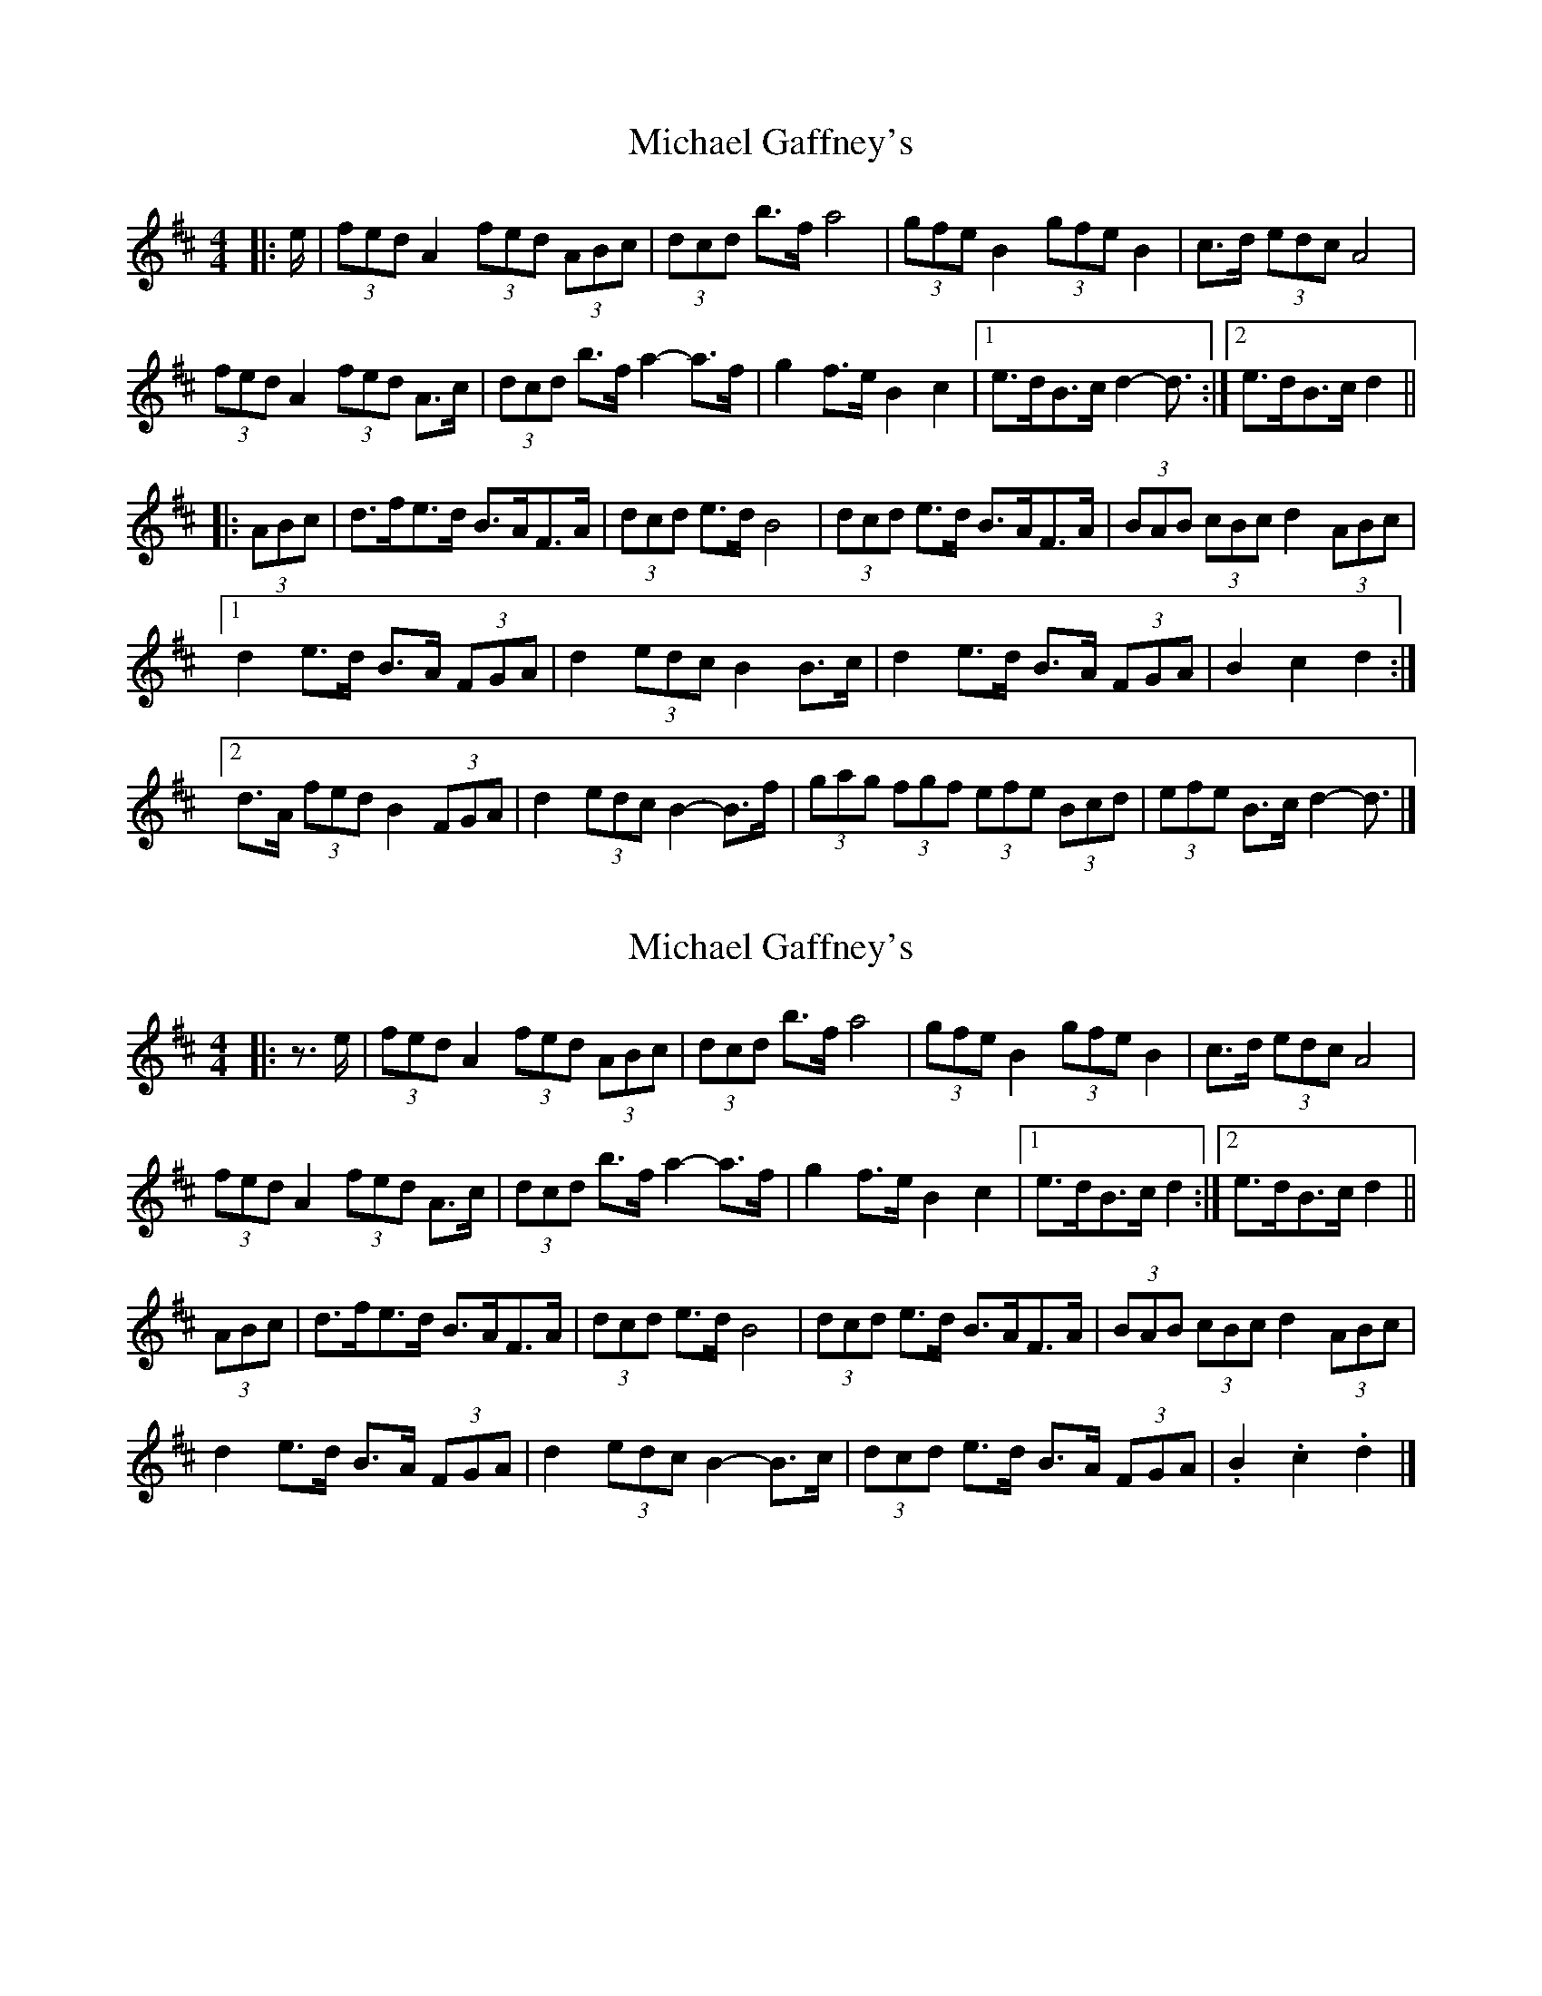 X: 1
T: Michael Gaffney's
Z: ceolachan
S: https://thesession.org/tunes/3567#setting3567
R: barndance
M: 4/4
L: 1/8
K: Dmaj
|: e/ |(3fed A2 (3fed (3ABc | (3dcd b>f a4 | (3gfe B2 (3gfe B2 | c>d (3edc A4 |
(3fed A2 (3fed A>c | (3dcd b>f a2- a>f | g2 f>e B2 c2 |[1 e>dB>c d2- d3/ :|[2 e>dB>c d2 ||
|: (3ABc |d>fe>d B>AF>A | (3dcd e>d B4 | (3dcd e>d B>AF>A | (3BAB (3cBc d2 (3ABc |
[1 d2 e>d B>A (3FGA | d2 (3edc B2 B>c | d2 e>d B>A (3FGA | B2 c2 d2 :|
[2 d>A (3fed B2 (3FGA | d2 (3edc B2- B>f | (3gag (3fgf (3efe (3Bcd | (3efe B>c d2- d3/ |]
X: 2
T: Michael Gaffney's
Z: ceolachan
S: https://thesession.org/tunes/3567#setting16591
R: barndance
M: 4/4
L: 1/8
K: Dmaj
|: z>e |(3fed A2 (3fed (3ABc | (3dcd b>f a4 | (3gfe B2 (3gfe B2 | c>d (3edc A4 |
(3fed A2 (3fed A>c | (3dcd b>f a2- a>f | g2 f>e B2 c2|[1 e>dB>c d2 :|[2 e>dB>c d2 ||
(3ABc |d>fe>d B>AF>A | (3dcd e>d B4 | (3dcd e>d B>AF>A | (3BAB (3cBc d2 (3ABc |
d2 e>d B>A (3FGA | d2 (3edc B2- B>c | (3dcd e>d B>A (3FGA | .B2 .c2 .d2 |]
X: 3
T: Michael Gaffney's
Z: ceolachan
S: https://thesession.org/tunes/3567#setting16592
R: barndance
M: 4/4
L: 1/8
K: Dmaj
|: (3cde |f>d A2 (3fed (3A^GA | (3dcd b>f a2 (3fga | g>e B2 (3gfe (3B^AB | (3c^Bc g>e A2 ^G>A |
(3fed A2 (3fed (3A^GA | (3dcd b>f a2- a>f | (3gag f>g B2- B>c |[1 (3fed (3ABc d2 :|[2 f>dB>c d2- d3/ ||
|: c/ |d>fe>d B>AF>A | (3dcd e>d B4 | (3dcd e>d B>AF>A | (3B^AB (3c^Bc d2 (3ABc |
d2 e>d B>A (3FGA | d2 (3edc B2- B>c | (3dcd e>d B>A (3FGA |[1 .B2 .c2 .d2 z3/ |[2 .B2 .c2 .d2 |]
X: 4
T: Michael Gaffney's
Z: muspc
S: https://thesession.org/tunes/3567#setting16593
R: barndance
M: 4/4
L: 1/8
K: Dmaj
(3fed A2 (3fed (3ABc | (3dcd b>f a4 | (3gfe B2 (3gfe B2 | c>d (3edc A4 |(3fed A2 (3fed A>c | (3dcd b>f a3 f | g2 f>e B2 c2| e>dB>c d2 :|d>fe>d B>AF>A | (3dcd e>d B4 | (3dcd e>d B>AF>A | (3BAB (3cBc d2 (3ABc |d2 e>d B>A (3FGA | d2 (3edc B3 c | (3dcd e>d B>A (3FGA | .B2 .c2 .d2 |]
X: 5
T: Michael Gaffney's
Z: Kevin Rietmann
S: https://thesession.org/tunes/3567#setting24224
R: barndance
M: 4/4
L: 1/8
K: Dmaj
|:(3fed A2 (3fed (3ABc|(3dcd bf a4|(3gfe B2 (3gfe B2|cd (3edB A4|
(3fed A2 (3fed Ac|(3dcd bf a4 |g2 fe B2 c2|1 edBc d4 |2 edBc d2 A2 |
|: dfed BAFA|(3dcd ed B4|(3dcd ed BAFA|(3BAB (3cBc d2 A2|
d2 ed BAFA|(3dcd (3edc B3 c|(3dcd ed BA FA|B2 c2 d4:|
